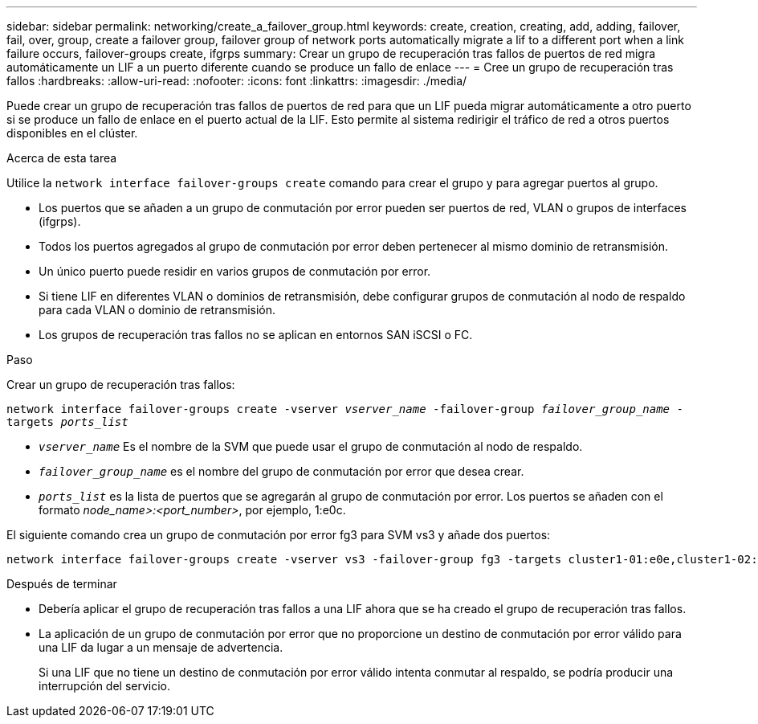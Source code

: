 ---
sidebar: sidebar 
permalink: networking/create_a_failover_group.html 
keywords: create, creation, creating, add, adding, failover, fail, over, group, create a failover group, failover group of network ports automatically migrate a lif to a different port when a link failure occurs, failover-groups create, ifgrps 
summary: Crear un grupo de recuperación tras fallos de puertos de red migra automáticamente un LIF a un puerto diferente cuando se produce un fallo de enlace 
---
= Cree un grupo de recuperación tras fallos
:hardbreaks:
:allow-uri-read: 
:nofooter: 
:icons: font
:linkattrs: 
:imagesdir: ./media/


[role="lead"]
Puede crear un grupo de recuperación tras fallos de puertos de red para que un LIF pueda migrar automáticamente a otro puerto si se produce un fallo de enlace en el puerto actual de la LIF. Esto permite al sistema redirigir el tráfico de red a otros puertos disponibles en el clúster.

.Acerca de esta tarea
Utilice la `network interface failover-groups create` comando para crear el grupo y para agregar puertos al grupo.

* Los puertos que se añaden a un grupo de conmutación por error pueden ser puertos de red, VLAN o grupos de interfaces (ifgrps).
* Todos los puertos agregados al grupo de conmutación por error deben pertenecer al mismo dominio de retransmisión.
* Un único puerto puede residir en varios grupos de conmutación por error.
* Si tiene LIF en diferentes VLAN o dominios de retransmisión, debe configurar grupos de conmutación al nodo de respaldo para cada VLAN o dominio de retransmisión.
* Los grupos de recuperación tras fallos no se aplican en entornos SAN iSCSI o FC.


.Paso
Crear un grupo de recuperación tras fallos:

`network interface failover-groups create -vserver _vserver_name_ -failover-group _failover_group_name_ -targets _ports_list_`

* `_vserver_name_` Es el nombre de la SVM que puede usar el grupo de conmutación al nodo de respaldo.
* `_failover_group_name_` es el nombre del grupo de conmutación por error que desea crear.
* `_ports_list_` es la lista de puertos que se agregarán al grupo de conmutación por error. Los puertos se añaden con el formato _node_name>:<port_number>_, por ejemplo, 1:e0c.


El siguiente comando crea un grupo de conmutación por error fg3 para SVM vs3 y añade dos puertos:

....
network interface failover-groups create -vserver vs3 -failover-group fg3 -targets cluster1-01:e0e,cluster1-02:e0e
....
.Después de terminar
* Debería aplicar el grupo de recuperación tras fallos a una LIF ahora que se ha creado el grupo de recuperación tras fallos.
* La aplicación de un grupo de conmutación por error que no proporcione un destino de conmutación por error válido para una LIF da lugar a un mensaje de advertencia.
+
Si una LIF que no tiene un destino de conmutación por error válido intenta conmutar al respaldo, se podría producir una interrupción del servicio.


